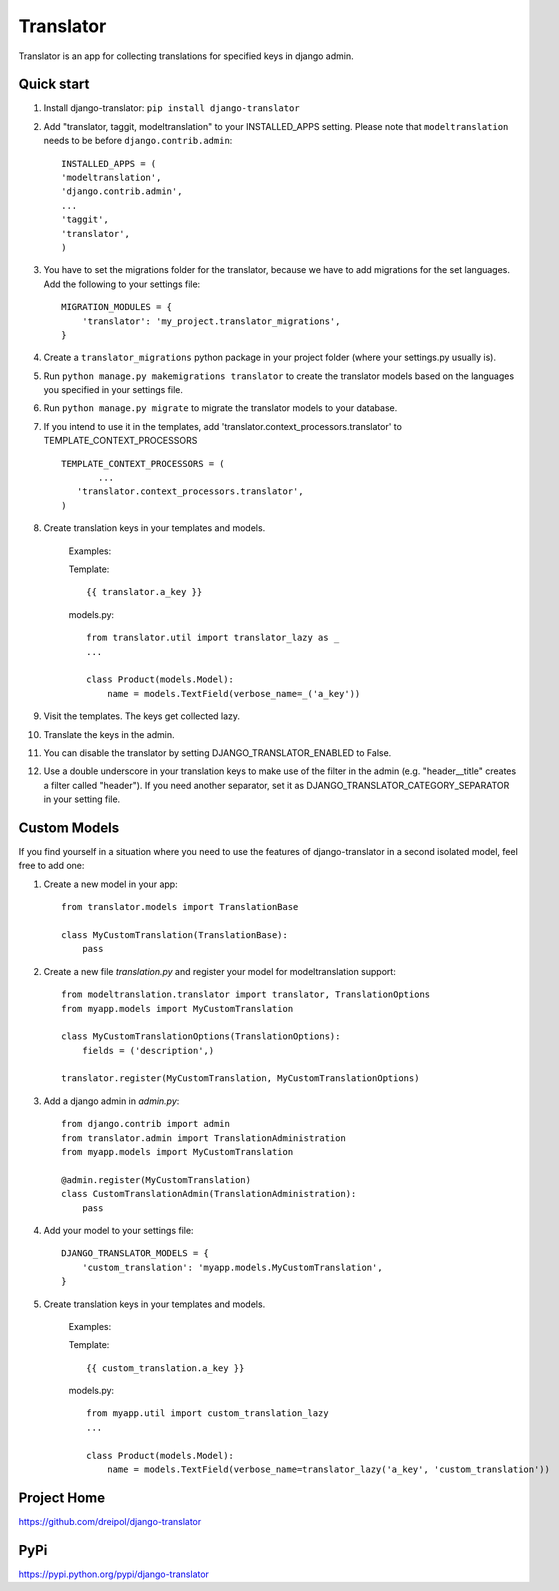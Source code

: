 ===========
Translator
===========

Translator is an app for collecting translations for specified keys in django admin.

Quick start
-----------
#. Install django-translator: ``pip install django-translator``

#. Add "translator, taggit, modeltranslation" to your INSTALLED_APPS setting. Please note that ``modeltranslation`` needs to be before ``django.contrib.admin``::

	INSTALLED_APPS = (
	'modeltranslation',
	'django.contrib.admin',
	...
	'taggit',
	'translator',
	)

#. You have to set the migrations folder for the translator, because we have to add migrations for the set languages.  Add the following to your settings file::

	MIGRATION_MODULES = {
	    'translator': 'my_project.translator_migrations',
	}

#. Create a ``translator_migrations`` python package in your project folder (where your settings.py usually is).

#. Run ``python manage.py makemigrations translator`` to create the translator models based on the languages you specified in your settings file.

#. Run ``python manage.py migrate`` to migrate the translator models to your database.

#. If you intend to use it in the templates, add 'translator.context_processors.translator' to TEMPLATE_CONTEXT_PROCESSORS ::

	 TEMPLATE_CONTEXT_PROCESSORS = (
	 	...
	    'translator.context_processors.translator',
	 )

#. Create translation keys in your templates and models.

	Examples:

	Template::

		{{ translator.a_key }}

	models.py::

		from translator.util import translator_lazy as _
		...

		class Product(models.Model):
		    name = models.TextField(verbose_name=_('a_key'))

#. Visit the templates. The keys get collected lazy.

#. Translate the keys in the admin.


#. You can disable the translator by setting DJANGO_TRANSLATOR_ENABLED to False.

#. Use a double underscore in your translation keys to make use of the filter in the admin (e.g. "header__title" creates a filter called "header"). If you need another separator, set it as DJANGO_TRANSLATOR_CATEGORY_SEPARATOR in your setting file.


Custom Models
-------------

If you find yourself in a situation where you need to use the features of django-translator in a second isolated model, feel free to add one:

#. Create a new model in your app::

    from translator.models import TranslationBase

    class MyCustomTranslation(TranslationBase):
        pass


#. Create a new file `translation.py` and register your model for modeltranslation support::

    from modeltranslation.translator import translator, TranslationOptions
    from myapp.models import MyCustomTranslation

    class MyCustomTranslationOptions(TranslationOptions):
        fields = ('description',)

    translator.register(MyCustomTranslation, MyCustomTranslationOptions)


#. Add a django admin in `admin.py`::

    from django.contrib import admin
    from translator.admin import TranslationAdministration
    from myapp.models import MyCustomTranslation

    @admin.register(MyCustomTranslation)
    class CustomTranslationAdmin(TranslationAdministration):
        pass


#. Add your model to your settings file::

    DJANGO_TRANSLATOR_MODELS = {
        'custom_translation': 'myapp.models.MyCustomTranslation',
    }


#. Create translation keys in your templates and models.

	Examples:

	Template::

		{{ custom_translation.a_key }}

	models.py::

		from myapp.util import custom_translation_lazy
		...

		class Product(models.Model):
		    name = models.TextField(verbose_name=translator_lazy('a_key', 'custom_translation'))

Project Home
------------
https://github.com/dreipol/django-translator

PyPi
------------
https://pypi.python.org/pypi/django-translator
